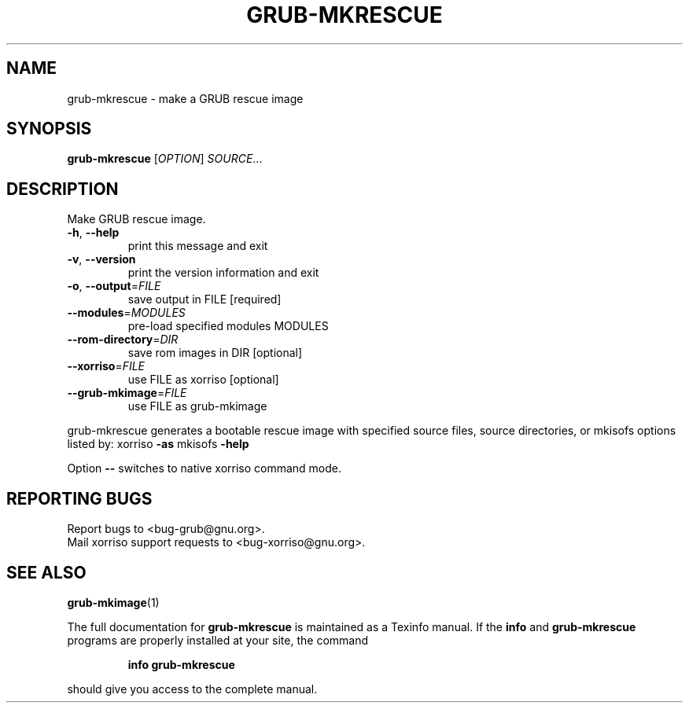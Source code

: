 .\" DO NOT MODIFY THIS FILE!  It was generated by help2man 1.40.11.
.TH GRUB-MKRESCUE "1" "April 2013" "grub-mkrescue (GRUB) 1.99" "User Commands"
.SH NAME
grub-mkrescue \- make a GRUB rescue image
.SH SYNOPSIS
.B grub-mkrescue
[\fIOPTION\fR] \fISOURCE\fR...
.SH DESCRIPTION
Make GRUB rescue image.
.TP
\fB\-h\fR, \fB\-\-help\fR
print this message and exit
.TP
\fB\-v\fR, \fB\-\-version\fR
print the version information and exit
.TP
\fB\-o\fR, \fB\-\-output\fR=\fIFILE\fR
save output in FILE [required]
.TP
\fB\-\-modules\fR=\fIMODULES\fR
pre\-load specified modules MODULES
.TP
\fB\-\-rom\-directory\fR=\fIDIR\fR
save rom images in DIR [optional]
.TP
\fB\-\-xorriso\fR=\fIFILE\fR
use FILE as xorriso [optional]
.TP
\fB\-\-grub\-mkimage\fR=\fIFILE\fR
use FILE as grub\-mkimage
.PP
grub\-mkrescue generates a bootable rescue image with specified source files, source
directories, or mkisofs options listed by: xorriso \fB\-as\fR mkisofs \fB\-help\fR
.PP
Option \fB\-\-\fR switches to native xorriso command mode.
.SH "REPORTING BUGS"
Report bugs to <bug\-grub@gnu.org>.
.br
Mail xorriso support requests to <bug\-xorriso@gnu.org>.
.SH "SEE ALSO"
.BR grub-mkimage (1)
.PP
The full documentation for
.B grub-mkrescue
is maintained as a Texinfo manual.  If the
.B info
and
.B grub-mkrescue
programs are properly installed at your site, the command
.IP
.B info grub-mkrescue
.PP
should give you access to the complete manual.

